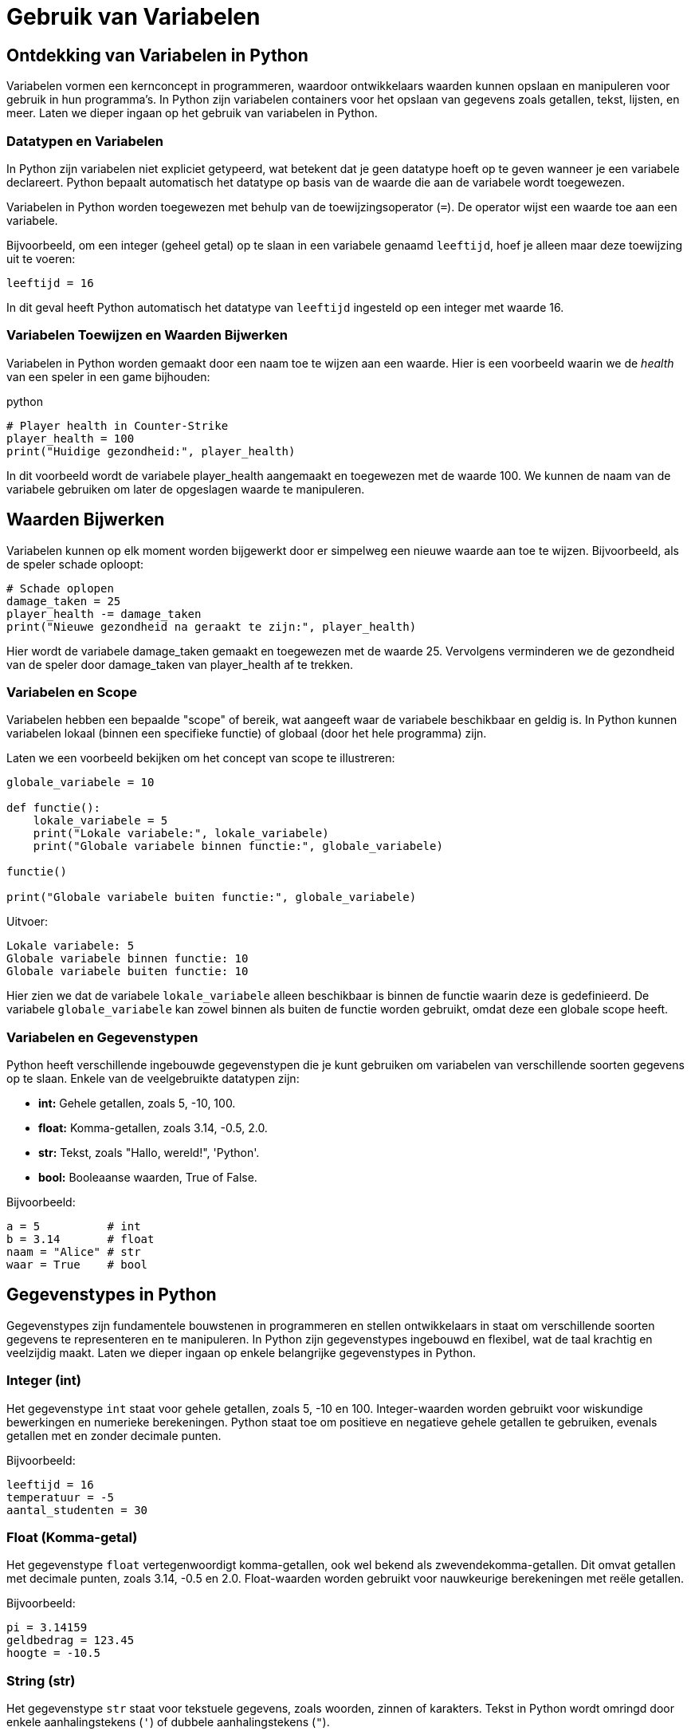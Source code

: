 :source-highlighter: rouge
:rouge-style: thankful_eyes

= Gebruik van Variabelen

== Ontdekking van Variabelen in Python

Variabelen vormen een kernconcept in programmeren, waardoor ontwikkelaars waarden kunnen opslaan en manipuleren voor gebruik in hun programma's. In Python zijn variabelen containers voor het opslaan van gegevens zoals getallen, tekst, lijsten, en meer. Laten we dieper ingaan op het gebruik van variabelen in Python.

=== Datatypen en Variabelen

In Python zijn variabelen niet expliciet getypeerd, wat betekent dat je geen datatype hoeft op te geven wanneer je een variabele declareert. Python bepaalt automatisch het datatype op basis van de waarde die aan de variabele wordt toegewezen.

Variabelen in Python worden toegewezen met behulp van de toewijzingsoperator (`=`). De operator wijst een waarde toe aan een variabele.

Bijvoorbeeld, om een integer (geheel getal) op te slaan in een variabele genaamd `leeftijd`, hoef je alleen maar deze toewijzing uit te voeren:

[source,python]
----
leeftijd = 16
----

In dit geval heeft Python automatisch het datatype van `leeftijd` ingesteld op een integer met waarde 16.

=== Variabelen Toewijzen en Waarden Bijwerken

Variabelen in Python worden gemaakt door een naam toe te wijzen aan een waarde. Hier is een voorbeeld waarin we de __health__ van een speler in een game bijhouden:

python

[source,python]
----
# Player health in Counter-Strike
player_health = 100
print("Huidige gezondheid:", player_health)
----

In dit voorbeeld wordt de variabele player_health aangemaakt en toegewezen met de waarde 100. We kunnen de naam van de variabele gebruiken om later de opgeslagen waarde te manipuleren.

== Waarden Bijwerken

Variabelen kunnen op elk moment worden bijgewerkt door er simpelweg een nieuwe waarde aan toe te wijzen. Bijvoorbeeld, als de speler schade oploopt:

[source,python]
----
# Schade oplopen
damage_taken = 25
player_health -= damage_taken
print("Nieuwe gezondheid na geraakt te zijn:", player_health)
----

Hier wordt de variabele damage_taken gemaakt en toegewezen met de waarde 25. Vervolgens verminderen we de gezondheid van de speler door damage_taken van player_health af te trekken.

=== Variabelen en Scope

Variabelen hebben een bepaalde "scope" of bereik, wat aangeeft waar de variabele beschikbaar en geldig is. In Python kunnen variabelen lokaal (binnen een specifieke functie) of globaal (door het hele programma) zijn.

Laten we een voorbeeld bekijken om het concept van scope te illustreren:

[source,python]
----
globale_variabele = 10

def functie():
    lokale_variabele = 5
    print("Lokale variabele:", lokale_variabele)
    print("Globale variabele binnen functie:", globale_variabele)

functie()

print("Globale variabele buiten functie:", globale_variabele)
----

Uitvoer:

[source,python]
----
Lokale variabele: 5
Globale variabele binnen functie: 10
Globale variabele buiten functie: 10
----

Hier zien we dat de variabele `lokale_variabele` alleen beschikbaar is binnen de functie waarin deze is gedefinieerd. De variabele `globale_variabele` kan zowel binnen als buiten de functie worden gebruikt, omdat deze een globale scope heeft.

=== Variabelen en Gegevenstypen

Python heeft verschillende ingebouwde gegevenstypen die je kunt gebruiken om variabelen van verschillende soorten gegevens op te slaan. Enkele van de veelgebruikte datatypen zijn:

- **int:** Gehele getallen, zoals 5, -10, 100.
- **float:** Komma-getallen, zoals 3.14, -0.5, 2.0.
- **str:** Tekst, zoals "Hallo, wereld!", 'Python'.
- **bool:** Booleaanse waarden, True of False.

Bijvoorbeeld:

[source,python]
----
a = 5          # int
b = 3.14       # float
naam = "Alice" # str
waar = True    # bool
----


== Gegevenstypes in Python

Gegevenstypes zijn fundamentele bouwstenen in programmeren en stellen ontwikkelaars in staat om verschillende soorten gegevens te representeren en te manipuleren. In Python zijn gegevenstypes ingebouwd en flexibel, wat de taal krachtig en veelzijdig maakt. Laten we dieper ingaan op enkele belangrijke gegevenstypes in Python.

=== Integer (int)

Het gegevenstype `int` staat voor gehele getallen, zoals 5, -10 en 100. Integer-waarden worden gebruikt voor wiskundige bewerkingen en numerieke berekeningen. Python staat toe om positieve en negatieve gehele getallen te gebruiken, evenals getallen met en zonder decimale punten.

Bijvoorbeeld:

[source,python]
----
leeftijd = 16
temperatuur = -5
aantal_studenten = 30
----

=== Float (Komma-getal)

Het gegevenstype `float` vertegenwoordigt komma-getallen, ook wel bekend als zwevendekomma-getallen. Dit omvat getallen met decimale punten, zoals 3.14, -0.5 en 2.0. Float-waarden worden gebruikt voor nauwkeurige berekeningen met reële getallen.

Bijvoorbeeld:

[source,python]
----
pi = 3.14159
geldbedrag = 123.45
hoogte = -10.5
----

=== String (str)

Het gegevenstype `str` staat voor tekstuele gegevens, zoals woorden, zinnen of karakters. Tekst in Python wordt omringd door enkele aanhalingstekens (`'`) of dubbele aanhalingstekens (`"`).

Bijvoorbeeld:

[source,python]
----
naam = "Alice"
bericht = 'Hallo, wereld!'
label = "Productcode: 12345"
----

Strings kunnen worden gecombineerd (geconcateneerd) met behulp van de `+` operator:

[source,python]
----
voornaam = "John"
achternaam = "Doe"
volledige_naam = voornaam + " " + achternaam
print(volledige_naam) # Output: John Doe
----

=== Boolean (bool)

Het gegevenstype `bool` vertegenwoordigt booleaanse waarden, namelijk `True` (waar) of `False` (onwaar). Booleaanse waarden worden veel gebruikt in logische bewerkingen en beslissingsstructuren, zoals `if`-voorwaarden.

Bijvoorbeeld:

[source,python]
----
is_student = True
heeft_toegang = False
is_regenachtig = True
----

Booleaanse waarden zijn ook het resultaat van vergelijkingsoperatoren, zoals `==` (gelijk aan), `!=` (niet gelijk aan), `<` (kleiner dan), `>` (groter dan), etc.

[source,python]
----
a = 5
b = 10
resultaat = a < b # True, want 5 is kleiner dan 10
----

=== Type Conversie

Soms is het nodig om gegevens van het ene type naar het andere te converteren. Python biedt functies om dit te doen. Bijvoorbeeld, om een getal om te zetten naar een string, kun je de functie `str()` gebruiken:

[source,python]
----
leeftijd = 16
leeftijd_als_string = str(leeftijd)
----

=== Dynamische Typing

Python staat ook bekend om zijn dynamische typen, wat betekent dat het datatype van een variabele kan veranderen terwijl het programma wordt uitgevoerd. Dit in tegenstelling tot sterk getypeerde talen waar het datatype strikt moet worden gedefinieerd en behouden.

Bijvoorbeeld:

[source,python]
----
a = 5
a = "Hallo"
a = True
----

== Conclusie

De verscheidenheid aan gegevenstypes in Python, waaronder integer, float, string en boolean, biedt ontwikkelaars flexibiliteit bij het manipuleren van verschillende soorten gegevens. Het begrijpen van deze gegevenstypes en hun toepassingen is essentieel voor het schrijven van effectieve en veelzijdige Python-programma's.


== Variabelen en Expressies

Variabelen kunnen worden gebruikt in wiskundige en logische expressies om complexere berekeningen uit te voeren. Bijvoorbeeld:

[source,python]
----
lengte = 10
breedte = 5
oppervlakte = lengte * breedte
print("Oppervlakte:", oppervlakte)
----

In dit voorbeeld wordt de variabele `oppervlakte` berekend door de waarden van de variabelen `lengte` en `breedte` met elkaar te vermenigvuldigen.

=== Conclusie

Variabelen zijn een essentieel concept in Python-programmering, waardoor ontwikkelaars gegevens kunnen opslaan, manipuleren en gebruiken in hun

